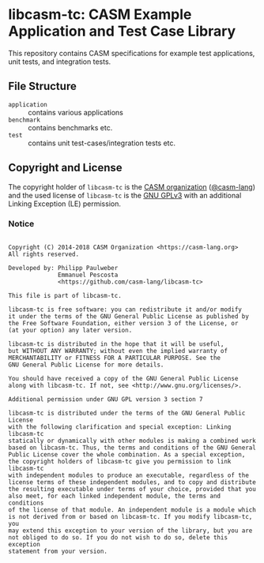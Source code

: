 # 
#   Copyright (C) 2014-2018 CASM Organization <https://casm-lang.org>
#   All rights reserved.
# 
#   Developed by: Philipp Paulweber
#                 Emmanuel Pescosta
#                 <https://github.com/casm-lang/libcasm-tc>
# 
#   This file is part of libcasm-tc.
# 
#   libcasm-tc is free software: you can redistribute it and/or modify
#   it under the terms of the GNU General Public License as published by
#   the Free Software Foundation, either version 3 of the License, or
#   (at your option) any later version.
# 
#   libcasm-tc is distributed in the hope that it will be useful,
#   but WITHOUT ANY WARRANTY; without even the implied warranty of
#   MERCHANTABILITY or FITNESS FOR A PARTICULAR PURPOSE. See the
#   GNU General Public License for more details.
# 
#   You should have received a copy of the GNU General Public License
#   along with libcasm-tc. If not, see <http://www.gnu.org/licenses/>.
# 
#   Additional permission under GNU GPL version 3 section 7
# 
#   libcasm-tc is distributed under the terms of the GNU General Public License
#   with the following clarification and special exception: Linking libcasm-tc
#   statically or dynamically with other modules is making a combined work
#   based on libcasm-tc. Thus, the terms and conditions of the GNU General
#   Public License cover the whole combination. As a special exception,
#   the copyright holders of libcasm-tc give you permission to link libcasm-tc
#   with independent modules to produce an executable, regardless of the
#   license terms of these independent modules, and to copy and distribute
#   the resulting executable under terms of your choice, provided that you
#   also meet, for each linked independent module, the terms and conditions
#   of the license of that module. An independent module is a module which
#   is not derived from or based on libcasm-tc. If you modify libcasm-tc, you
#   may extend this exception to your version of the library, but you are
#   not obliged to do so. If you do not wish to do so, delete this exception
#   statement from your version.
# 
[[https://github.com/casm-lang/casm-lang.logo/raw/master/etc/headline.png]]

#+options: toc:nil


* libcasm-tc: CASM Example Application and Test Case Library

[[https://gitter.im/casm-lang/libcasm-tc][https://badges.gitter.im/casm-lang/libcasm-tc.png]]
[[https://ci.casm-lang.org/teams/main/pipelines/development/jobs/libcasm-tc-master][ @@html:<img src="https://ci.casm-lang.org/api/v1/teams/main/pipelines/development/jobs/libcasm-tc-master/badge">@@ ]]
[[https://cirrus-ci.com/github/casm-lang/libcasm-tc][https://api.cirrus-ci.com/github/casm-lang/libcasm-tc.svg]]
[[https://codecov.io/gh/casm-lang/libcasm-tc][https://codecov.io/gh/casm-lang/libcasm-tc/badge.svg]]
[[https://github.com/casm-lang/libcasm-tc/tags][https://img.shields.io/github/tag/casm-lang/libcasm-tc.svg]]
[[https://github.com/casm-lang/libcasm-tc/blob/master/LICENSE.txt][https://img.shields.io/badge/license-GPLv3%2BLE-blue.svg]]


This repository contains CASM specifications for example test applications, unit tests, and integration tests.


** File Structure

- =application= :: contains various applications
- =benchmark= :: contains benchmarks etc.
- =test= :: contains unit test-cases/integration tests etc.


** Copyright and License

The copyright holder of 
=libcasm-tc= is the [[https://casm-lang.org][CASM organization]] ([[https://github.com/casm-lang][@casm-lang]]) 
and the used license of 
=libcasm-tc= is the [[https://www.gnu.org/licenses/gpl-3.0.html][GNU GPLv3]]
with an additional Linking Exception (LE) permission.

*** Notice

#+begin_src

Copyright (C) 2014-2018 CASM Organization <https://casm-lang.org>
All rights reserved.

Developed by: Philipp Paulweber
              Emmanuel Pescosta
              <https://github.com/casm-lang/libcasm-tc>

This file is part of libcasm-tc.

libcasm-tc is free software: you can redistribute it and/or modify
it under the terms of the GNU General Public License as published by
the Free Software Foundation, either version 3 of the License, or
(at your option) any later version.

libcasm-tc is distributed in the hope that it will be useful,
but WITHOUT ANY WARRANTY; without even the implied warranty of
MERCHANTABILITY or FITNESS FOR A PARTICULAR PURPOSE. See the
GNU General Public License for more details.

You should have received a copy of the GNU General Public License
along with libcasm-tc. If not, see <http://www.gnu.org/licenses/>.

Additional permission under GNU GPL version 3 section 7

libcasm-tc is distributed under the terms of the GNU General Public License
with the following clarification and special exception: Linking libcasm-tc
statically or dynamically with other modules is making a combined work
based on libcasm-tc. Thus, the terms and conditions of the GNU General
Public License cover the whole combination. As a special exception,
the copyright holders of libcasm-tc give you permission to link libcasm-tc
with independent modules to produce an executable, regardless of the
license terms of these independent modules, and to copy and distribute
the resulting executable under terms of your choice, provided that you
also meet, for each linked independent module, the terms and conditions
of the license of that module. An independent module is a module which
is not derived from or based on libcasm-tc. If you modify libcasm-tc, you
may extend this exception to your version of the library, but you are
not obliged to do so. If you do not wish to do so, delete this exception
statement from your version.

#+end_src
